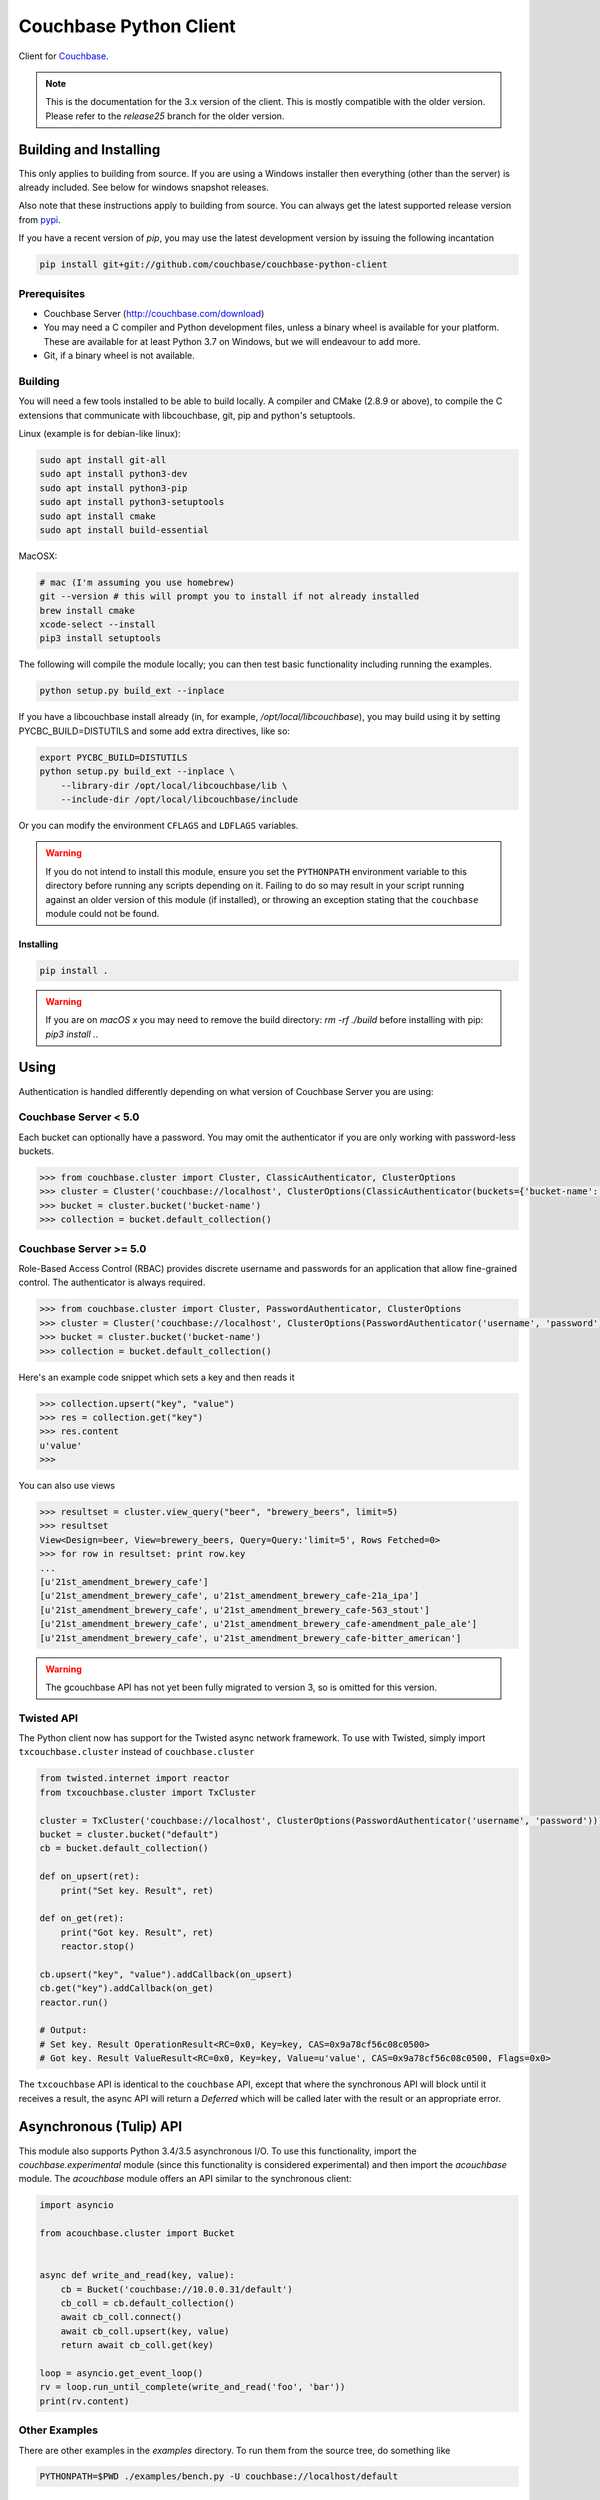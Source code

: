 =======================
Couchbase Python Client
=======================

Client for Couchbase_.

.. note::

    This is the documentation for the 3.x version of the client. This is
    mostly compatible with the older version. Please refer to the
    *release25* branch for the older version.

-----------------------
Building and Installing
-----------------------

This only applies to building from source. If you are using a Windows
installer then everything (other than the server) is already included.
See below for windows snapshot releases.

Also note that these instructions apply to building from source.
You can always get the latest supported release version from pypi_.


If you have a recent version of *pip*, you may use the latest development
version by issuing the following incantation

.. code-block:: sh

    pip install git+git://github.com/couchbase/couchbase-python-client

~~~~~~~~~~~~~
Prerequisites
~~~~~~~~~~~~~

- Couchbase Server (http://couchbase.com/download)
- You may need a C compiler and Python development files, unless a
  binary wheel is available for your platform. These are available for
  at least Python 3.7 on Windows, but we will endeavour to add more.
- Git, if a binary wheel is not available.

~~~~~~~~
Building
~~~~~~~~
You will need a few tools installed to be able to build locally. A compiler
and CMake (2.8.9 or above), to compile the C extensions that communicate with
libcouchbase, git, pip and python's setuptools.

Linux (example is for debian-like linux):

.. code-block:: sh

    sudo apt install git-all
    sudo apt install python3-dev
    sudo apt install python3-pip
    sudo apt install python3-setuptools
    sudo apt install cmake
    sudo apt install build-essential

MacOSX:

.. code-block:: sh

    # mac (I'm assuming you use homebrew)
    git --version # this will prompt you to install if not already installed
    brew install cmake
    xcode-select --install
    pip3 install setuptools


The following will compile the module locally; you can then test basic
functionality including running the examples.

.. code-block:: sh

    python setup.py build_ext --inplace


If you have a libcouchbase install already (in, for example,
`/opt/local/libcouchbase`), you may build using it by setting PYCBC_BUILD=DISTUTILS
and some add extra directives, like so:

.. code-block:: sh

    export PYCBC_BUILD=DISTUTILS
    python setup.py build_ext --inplace \
        --library-dir /opt/local/libcouchbase/lib \
        --include-dir /opt/local/libcouchbase/include

Or you can modify the environment ``CFLAGS`` and ``LDFLAGS`` variables.


.. warning::

    If you do not intend to install this module, ensure you set the
    ``PYTHONPATH`` environment variable to this directory before running
    any scripts depending on it. Failing to do so may result in your script
    running against an older version of this module (if installed), or
    throwing an exception stating that the ``couchbase`` module could not
    be found.

^^^^^^^^^^
Installing
^^^^^^^^^^
.. code-block:: sh

    pip install .

.. warning::

    If you are on *macOS x* you may need to remove the build directory:
    `rm -rf ./build` before installing with pip: `pip3 install .`.


-----
Using
-----

Authentication is handled differently depending on what version of Couchbase Server
you are using:

~~~~~~~~~~~~~~~~~~~~~~
Couchbase Server < 5.0
~~~~~~~~~~~~~~~~~~~~~~
Each bucket can optionally have a password. You may omit the authenticator if you
are only working with password-less buckets.

.. code-block:: pycon

    >>> from couchbase.cluster import Cluster, ClassicAuthenticator, ClusterOptions
    >>> cluster = Cluster('couchbase://localhost', ClusterOptions(ClassicAuthenticator(buckets={'bucket-name': 'password'})))
    >>> bucket = cluster.bucket('bucket-name')
    >>> collection = bucket.default_collection()

~~~~~~~~~~~~~~~~~~~~~~~
Couchbase Server >= 5.0
~~~~~~~~~~~~~~~~~~~~~~~
Role-Based Access Control (RBAC) provides discrete username and passwords for an
application that allow fine-grained control. The authenticator is always required.

.. code-block:: pycon

    >>> from couchbase.cluster import Cluster, PasswordAuthenticator, ClusterOptions
    >>> cluster = Cluster('couchbase://localhost', ClusterOptions(PasswordAuthenticator('username', 'password')))
    >>> bucket = cluster.bucket('bucket-name')
    >>> collection = bucket.default_collection()

Here's an example code snippet which sets a key and then reads it

.. code-block:: pycon

    >>> collection.upsert("key", "value")
    >>> res = collection.get("key")
    >>> res.content
    u'value'
    >>>

You can also use views

.. code-block:: pycon

    >>> resultset = cluster.view_query("beer", "brewery_beers", limit=5)
    >>> resultset
    View<Design=beer, View=brewery_beers, Query=Query:'limit=5', Rows Fetched=0>
    >>> for row in resultset: print row.key
    ...
    [u'21st_amendment_brewery_cafe']
    [u'21st_amendment_brewery_cafe', u'21st_amendment_brewery_cafe-21a_ipa']
    [u'21st_amendment_brewery_cafe', u'21st_amendment_brewery_cafe-563_stout']
    [u'21st_amendment_brewery_cafe', u'21st_amendment_brewery_cafe-amendment_pale_ale']
    [u'21st_amendment_brewery_cafe', u'21st_amendment_brewery_cafe-bitter_american']

.. warning::
    The gcouchbase API has not yet been fully migrated to version 3,
    so is omitted for this version.

~~~~~~~~~~~
Twisted API
~~~~~~~~~~~

The Python client now has support for the Twisted async network framework.
To use with Twisted, simply import ``txcouchbase.cluster`` instead of
``couchbase.cluster``

.. code-block:: python

    from twisted.internet import reactor
    from txcouchbase.cluster import TxCluster

    cluster = TxCluster('couchbase://localhost', ClusterOptions(PasswordAuthenticator('username', 'password')))
    bucket = cluster.bucket("default")
    cb = bucket.default_collection()

    def on_upsert(ret):
        print("Set key. Result", ret)

    def on_get(ret):
        print("Got key. Result", ret)
        reactor.stop()

    cb.upsert("key", "value").addCallback(on_upsert)
    cb.get("key").addCallback(on_get)
    reactor.run()

    # Output:
    # Set key. Result OperationResult<RC=0x0, Key=key, CAS=0x9a78cf56c08c0500>
    # Got key. Result ValueResult<RC=0x0, Key=key, Value=u'value', CAS=0x9a78cf56c08c0500, Flags=0x0>


The ``txcouchbase`` API is identical to the ``couchbase`` API, except that where
the synchronous API will block until it receives a result, the async API will
return a `Deferred` which will be called later with the result or an appropriate
error.



------------------------
Asynchronous (Tulip) API
------------------------

This module also supports Python 3.4/3.5 asynchronous I/O. To use this
functionality, import the `couchbase.experimental` module (since this
functionality is considered experimental) and then import the `acouchbase`
module. The `acouchbase` module offers an API similar to the synchronous
client:

.. code-block:: python

    import asyncio

    from acouchbase.cluster import Bucket


    async def write_and_read(key, value):
        cb = Bucket('couchbase://10.0.0.31/default')
        cb_coll = cb.default_collection()
        await cb_coll.connect()
        await cb_coll.upsert(key, value)
        return await cb_coll.get(key)

    loop = asyncio.get_event_loop()
    rv = loop.run_until_complete(write_and_read('foo', 'bar'))
    print(rv.content)


~~~~~~~~~~~~~~
Other Examples
~~~~~~~~~~~~~~

There are other examples in the `examples` directory. To run them from the
source tree, do something like

.. code-block:: sh

    PYTHONPATH=$PWD ./examples/bench.py -U couchbase://localhost/default

----------------------
Building documentation
----------------------


The documentation is using Sphinx and also needs the numpydoc Sphinx extension.
In order for the documentation to build properly, the C extension must have
been built, since there are embedded docstrings in there as well.

To build the documentation, go into the `docs` directory and run

.. code-block:: sh

    make html

The HTML output can be found in `docs/build/html/`.


Alternatively, you can also build the documentation (after building the module
itself) from the top-level directory:

.. code-block:: sh

    python setup.py build_sphinx

Once built, the docs will be in in `build/sphinx/html`

-------
Testing
-------

For running the tests, you need the standard `unittest` module, shipped
with Python. Additionally, the `testresources` package is required.

To run them, use either `py.test`, `unittest` or `trial`.

The tests need a running Couchbase instance. For this, a `tests.ini`
file must be present, containing various connection parameters.
An example of this file may be found in `tests.ini.sample`.
You may copy this file to `tests.ini` and modify the values as needed.

To run the tests::

    nosetests

------------------------------
Support & Additional Resources
------------------------------

If you found an issue, please file it in our JIRA_.
You can ask questions in our forums_ or in the `#libcouchbase` channel on
freenode_.

The `official documentation`_ can be consulted as well for
general Couchbase concepts and offers a more didactic approach to using the
SDK.

-------
License
-------

The Couchbase Python SDK is licensed under the Apache License 2.0.

.. _Couchbase: http://couchbase.com
.. _libcouchbase: https://github.com/couchbase/libcouchbase
.. _official documentation: https://docs.couchbase.com/python-sdk/3.0/hello-world/start-using-sdk.html
.. _JIRA: http://couchbase.com/issues/browse/pycbc
.. _freenode: http://freenode.net/irc_servers.shtml
.. _pypi: http://pypi.python.org/pypi/couchbase
.. _forums: https://forums.couchbase.com
